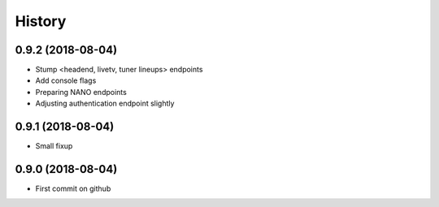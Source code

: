 =======
History
=======

0.9.2 (2018-08-04)
------------------

* Stump <headend, livetv, tuner lineups> endpoints
* Add console flags
* Preparing NANO endpoints
* Adjusting authentication endpoint slightly

0.9.1 (2018-08-04)
------------------

* Small fixup

0.9.0 (2018-08-04)
------------------

* First commit on github
